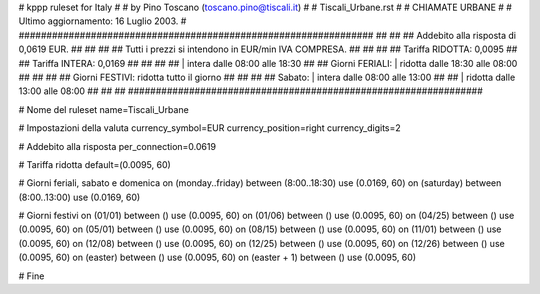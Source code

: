 ################################################################
#
# kppp ruleset for Italy
#
# by Pino Toscano (toscano.pino@tiscali.it)
#
# Tiscali_Urbane.rst
#
# CHIAMATE URBANE
#
# Ultimo aggiornamento: 16 Luglio 2003.
# 
################################################################
##							      ##
## Addebito alla risposta di 0,0619 EUR.	  	      ##
##							      ##
## Tutti i prezzi si intendono in EUR/min IVA COMPRESA.       ##
##							      ##
## Tariffa RIDOTTA:  0,0095   ##
## Tariffa INTERA:   0,0169   ##
##							      ##
##			| intera  dalle 08:00 alle 18:30      ##
## Giorni FERIALI:	| ridotta dalle 18:30 alle 08:00      ##
##							      ##
## Giorni FESTIVI:	  ridotta tutto il giorno	      ##
##							      ##
## 	   Sabato:	| intera  dalle 08:00 alle 13:00      ##
##                      | ridotta dalle 13:00 alle 08:00      ##
##							      ##
################################################################

# Nome del ruleset
name=Tiscali_Urbane

# Impostazioni della valuta
currency_symbol=EUR
currency_position=right 
currency_digits=2

# Addebito alla risposta
per_connection=0.0619

# Tariffa ridotta
default=(0.0095, 60)

# Giorni feriali, sabato e domenica
on (monday..friday) between (8:00..18:30) use (0.0169, 60)
on (saturday) between (8:00..13:00) use (0.0169, 60)

# Giorni festivi
on (01/01) between () use (0.0095, 60)
on (01/06) between () use (0.0095, 60)
on (04/25) between () use (0.0095, 60)
on (05/01) between () use (0.0095, 60)
on (08/15) between () use (0.0095, 60)
on (11/01) between () use (0.0095, 60)
on (12/08) between () use (0.0095, 60)
on (12/25) between () use (0.0095, 60)
on (12/26) between () use (0.0095, 60)
on (easter) between () use (0.0095, 60)
on (easter + 1) between () use (0.0095, 60)

# Fine
